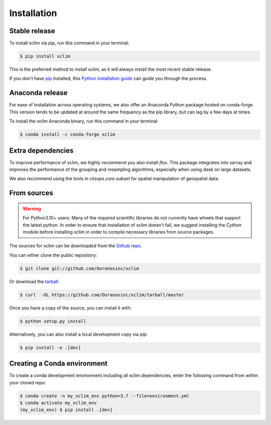 .. highlight:: shell

============
Installation
============

Stable release
--------------
To install xclim via pip, run this command in your terminal:

.. code-block:: console

    $ pip install xclim

This is the preferred method to install xclim, as it will always install the most recent stable release.

If you don't have `pip`_ installed, this `Python installation guide`_ can guide
you through the process.

.. _pip: https://pip.pypa.io
.. _Python installation guide: http://docs.python-guide.org/en/latest/starting/installation/
.. _OSGeo4W installer: https://trac.osgeo.org/osgeo4w/


Anaconda release
----------------
For ease of installation across operating systems, we also offer an Anaconda Python package hosted on conda-forge.
This version tends to be updated at around the same frequency as the pip library, but can lag by a few days at times.

To install the xclim Anaconda binary, run this command in your terminal:

.. code-block:: console

    $ conda install -c conda-forge xclim

Extra dependencies
------------------
To improve performance of xclim, we highly recommend you also install `flox`. This package
integrates into xarray and improves the performance of the grouping and resampling
algorithms, especially when using `dask` on large datasets.

We also recommend using the tools in `clisops.core.subset` for spatial manipulation of
geospatial data.

.. _flox: https://flox.readthedocs.io/en/latest
.. _clisops: https://clisops.readthedocs.io/en/latest/readme.html

From sources
------------
.. Warning::
    For Python3.10+ users: Many of the required scientific libraries do not currently have wheels that support the latest
    python. In order to ensure that installation of xclim doesn't fail, we suggest installing the `Cython` module
    before installing xclim in order to compile necessary libraries from source packages.

The sources for xclim can be downloaded from the `Github repo`_.

You can either clone the public repository:

.. code-block:: console

    $ git clone git://github.com/Ouranosinc/xclim

Or download the `tarball`_:

.. code-block:: console

    $ curl  -OL https://github.com/Ouranosinc/xclim/tarball/master

Once you have a copy of the source, you can install it with:

.. code-block:: console

    $ python setup.py install

Alternatively, you can also install a local development copy via pip:

.. code-block:: console

    $ pip install -e .[dev]

.. _Github repo: https://github.com/Ouranosinc/xclim
.. _tarball: https://github.com/Ouranosinc/xclim/tarball/master

Creating a Conda environment
----------------------------

To create a conda development environment including all xclim dependencies, enter the following command from within your cloned repo:

.. code-block:: console

    $ conda create -n my_xclim_env python=3.7 --file=environment.yml
    $ conda activate my_xclim_env
    (my_xclim_env) $ pip install .[dev]
